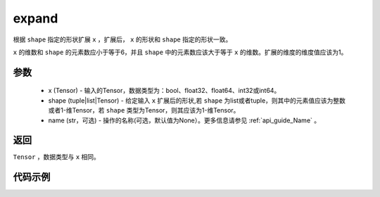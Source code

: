 .. _cn_api_tensor_expand:

expand
-------------------------------

.. py:function:: paddle.expand(x, shape, name=None)

根据 ``shape`` 指定的形状扩展 ``x`` ，扩展后， ``x`` 的形状和 ``shape`` 指定的形状一致。

``x`` 的维数和 ``shape`` 的元素数应小于等于6，并且 ``shape`` 中的元素数应该大于等于 ``x`` 的维数。扩展的维度的维度值应该为1。

参数
:::::::::
    - x (Tensor) - 输入的Tensor，数据类型为：bool、float32、float64、int32或int64。
    - shape (tuple|list|Tensor) - 给定输入 ``x`` 扩展后的形状,若 ``shape`` 为list或者tuple，则其中的元素值应该为整数或者1-维Tensor，若 ``shape`` 类型为Tensor，则其应该为1-维Tensor。
    - name (str，可选) - 操作的名称(可选，默认值为None）。更多信息请参见 :ref:`api_guide_Name` 。

返回
:::::::::
``Tensor`` ，数据类型与 ``x`` 相同。

代码示例
:::::::::

.. code-block:: python
       import paddle
       import numpy as np
               
       paddle.disable_static()
       np_data = np.array([1, 2, 3]).astype('int32')
       data = paddle.to_tensor(np_data)
       out = paddle.expand(data, [2, 3])
       np_out = out.numpy()
       # [[1, 2, 3], [1, 2, 3]]

